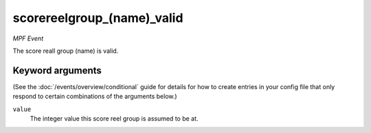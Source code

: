scorereelgroup_(name)_valid
===========================

*MPF Event*

The score reall group (name) is valid.

Keyword arguments
-----------------

(See the :doc:`/events/overview/conditional` guide for details for how to
create entries in your config file that only respond to certain combinations of
the arguments below.)

``value``
  The integer value this score reel group is assumed to be at.

